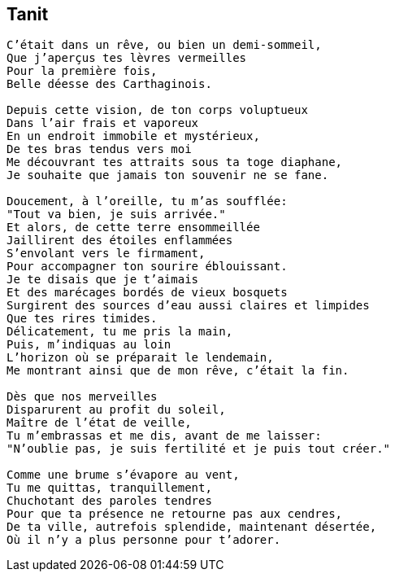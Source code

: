 == Tanit

[verse]
____
C'était dans un rêve, ou bien un demi-sommeil,
Que j'aperçus tes lèvres vermeilles
Pour la première fois,
Belle déesse des Carthaginois.

Depuis cette vision, de ton corps voluptueux
Dans l'air frais et vaporeux
En un endroit immobile et mystérieux,
De tes bras tendus vers moi
Me découvrant tes attraits sous ta toge diaphane,
Je souhaite que jamais ton souvenir ne se fane.

Doucement, à l'oreille, tu m'as soufflée:
"Tout va bien, je suis arrivée."
Et alors, de cette terre ensommeillée
Jaillirent des étoiles enflammées
S'envolant vers le firmament,
Pour accompagner ton sourire éblouissant.
Je te disais que je t'aimais
Et des marécages bordés de vieux bosquets
Surgirent des sources d'eau aussi claires et limpides
Que tes rires timides.
Délicatement, tu me pris la main,
Puis, m'indiquas au loin
L'horizon où se préparait le lendemain,
Me montrant ainsi que de mon rêve, c'était la fin.

Dès que nos merveilles
Disparurent au profit du soleil,
Maître de l'état de veille,
Tu m'embrassas et me dis, avant de me laisser:
"N'oublie pas, je suis fertilité et je puis tout créer."

Comme une brume s'évapore au vent,
Tu me quittas, tranquillement,
Chuchotant des paroles tendres
Pour que ta présence ne retourne pas aux cendres,
De ta ville, autrefois splendide, maintenant désertée,
Où il n'y a plus personne pour t'adorer.
____
